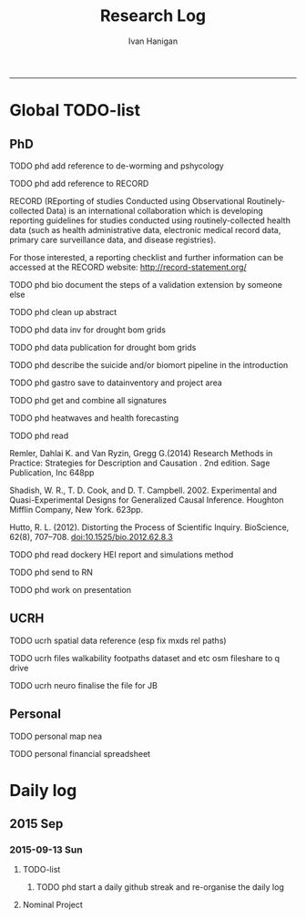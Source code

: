 #+TITLE:Research Log 
#+AUTHOR: Ivan Hanigan
#+email: ivan.hanigan@gmail.com
-----

* Global TODO-list
** PhD
***** TODO phd add reference to de-worming and pshycology
***** TODO phd add reference to RECORD
RECORD (REporting of studies Conducted using Observational Routinely-collected Data) is an international collaboration which is  developing reporting guidelines for studies conducted using routinely-collected health data (such as health administrative data, electronic medical record data, primary care surveillance data, and disease registries). 


For those interested, a reporting checklist and further information can be accessed at the RECORD website: http://record-statement.org/

***** TODO phd bio document the steps of a validation extension by someone else

***** TODO phd clean up abstract

***** TODO phd data inv for drought bom grids
***** TODO phd data publication for drought bom grids
***** TODO phd describe the suicide and/or biomort pipeline in the introduction
***** TODO phd gastro save to datainventory and project area
***** TODO phd get and combine all signatures
***** TODO phd heatwaves and health forecasting 
***** TODO phd read 
Remler, Dahlai K. and Van  Ryzin, Gregg G.(2014) Research Methods in Practice: Strategies for Description and Causation . 2nd edition.  Sage Publication, Inc 648pp

Shadish, W. R., T. D. Cook, and D. T. Campbell. 2002. Experimental and Quasi-Experimental Designs for Generalized Causal Inference. Houghton Mifflin Company, New York. 623pp.

\cite{Hutto2012}

Hutto, R. L. (2012). Distorting the Process of Scientific Inquiry. BioScience, 62(8), 707–708. doi:10.1525/bio.2012.62.8.3
***** TODO phd read dockery HEI report and simulations method
***** TODO phd send to RN
***** TODO phd work on presentation

** UCRH
***** TODO ucrh spatial data reference (esp fix mxds rel paths)
***** TODO ucrh files walkability footpaths dataset and etc osm fileshare to q drive
***** TODO ucrh neuro finalise the file for JB
** Personal
***** TODO personal map nea

***** TODO personal financial spreadsheet
* Daily log
** 2015 Sep
*** 2015-09-13 Sun 
**** TODO-list 
***** TODO phd start a daily github streak and re-organise the daily log
      SCHEDULED: <2015-09-13 Sun 17:00>
**** Nominal Project 
#+begin_src R :session *R* :tangle no :exports none :eval yes

sink('timesheet.csv', append = T)
cat('2015-09-13 Sun,phd, 50')
sink()

#+end_src
